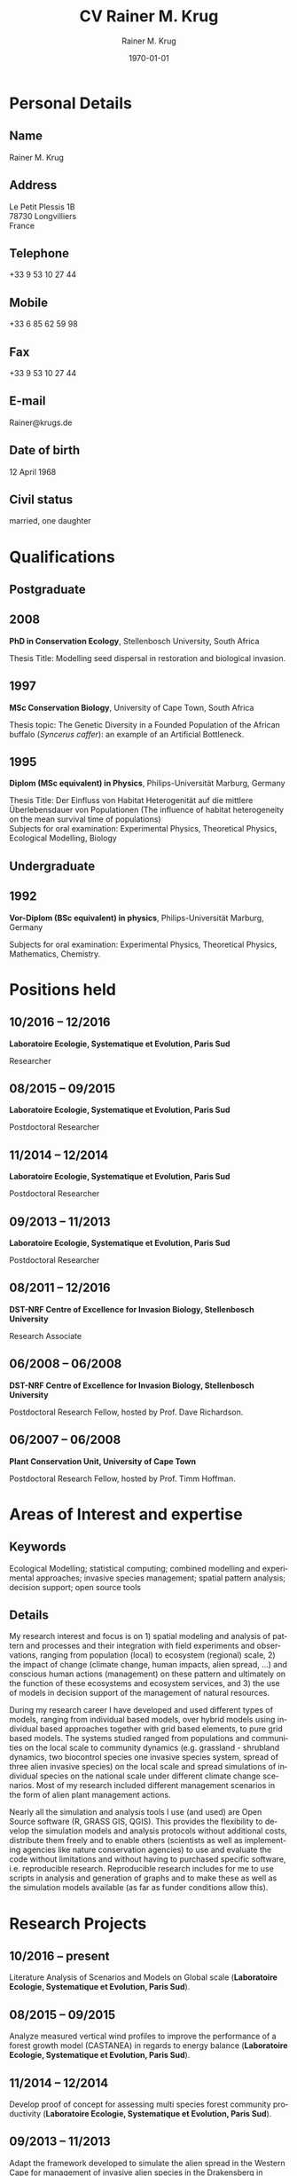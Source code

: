 #+TITLE: CV Rainer M. Krug
#+EMAIL: Rainer@krugs.de
#+DESCRIPTION:
#+KEYWORDS:
#+SUBTITLE:
#+DATE: \today

#+AUTHOR: Rainer M. Krug
#+EMAIL: Rainer@krugs.de
#+LANGUAGE: en

:LATEX:
#+LATEX_CLASS: article
#+LATEX_CLASS_OPTIONS: [a4paper]
#+LATEX_HEADER:
#+LATEX_HEADER_EXTRA:
#+LATEX_COMPILER: pdflatex
#+LaTeX_HEADER: \usepackage{rmk_org_cv}
:END:

:OPTIONS:
#+OPTIONS: toc:nil H:10 ':t
#+OPTIONS: ':nil *:t -:t ::t <:t H:3 \n:nil ^:t arch:headline
#+OPTIONS: author:t broken-links:nil c:nil creator:nil
#+OPTIONS: d:(not "LOGBOOK") date:t e:t email:nil f:t inline:t num:t
#+OPTIONS: p:nil pri:nil prop:nil stat:t tags:t tasks:t tex:t
#+OPTIONS: timestamp:t title:t  |:t tags:nil
:END:

#+SELECT_TAGS: export
#+EXCLUDE_TAGS: noexport

#+CREATOR: Emacs 25.1.1 (Org mode 8.3.6)



* COMMENT Copy bibliographies from Mendeley Folder 
#+begin_src sh :results output :eval never-export
  cp ~/Documents/Mendeley/My_publications* ./
#+end_src

#+RESULTS:



* Personal Details
** Name 
Rainer M. Krug
** Address
Le Petit Plessis 1B \\
78730 Longvilliers \\
France
** Telephone
+33 9 53 10 27 44
** Mobile
+33 6 85 62 59 98
** Fax
+33 9 53 10 27 44
** E-mail
Rainer@krugs.de
** Date of birth
12 April 1968
** Civil status
married, one daughter

* Qualifications
  :PROPERTIES:
  :CUSTOM_ID: qualifications
  :END:

** Postgraduate
   :PROPERTIES:
   :CUSTOM_ID: postgraduate
   :END:

** 2008 
*PhD in Conservation Ecology*, Stellenbosch University, South Africa

Thesis Title: Modelling seed dispersal in restoration and biological
invasion.

** 1997
*MSc Conservation Biology*, University of Cape Town, South Africa

Thesis topic: The Genetic Diversity in a Founded Population of the
African buffalo (/Syncerus caffer/): an example of an Artificial
Bottleneck.

** 1995 
*Diplom (MSc equivalent) in Physics*, Philips-Universität Marburg, Germany

Thesis Title: Der Einfluss von Habitat Heterogenität auf die mittlere
Überlebensdauer von Populationen (The influence of habitat heterogeneity
on the mean survival time of populations)\\
Subjects for oral examination: Experimental Physics, Theoretical
Physics, Ecological Modelling, Biology

** Undergraduate
   :PROPERTIES:
   :CUSTOM_ID: undergraduate
   :END:

   
** 1992
*Vor-Diplom (BSc equivalent) in physics*, Philips-Universität Marburg, Germany

Subjects for oral examination: Experimental Physics, Theoretical
Physics, Mathematics, Chemistry.

* Positions held
  :PROPERTIES:
  :CUSTOM_ID: work-experience
  :END:
** 10/2016 -- 12/2016 
*Laboratoire Ecologie, Systematique et Evolution, Paris Sud* 

Researcher
# Paris Sud, TO ENTER

** 08/2015 -- 09/2015 
*Laboratoire Ecologie, Systematique et Evolution, Paris Sud* 

Postdoctoral Researcher
# Paris Sud, Contrat No. 063-2015

** 11/2014 -- 12/2014  
*Laboratoire Ecologie, Systematique et Evolution, Paris Sud* 

Postdoctoral Researcher
# CNRS, Contrat No. 5012023

** 09/2013 -- 11/2013
*Laboratoire Ecologie, Systematique et Evolution, Paris Sud*

Postdoctoral Researcher
# Paris Sud, Contrat No. 078-2013

** 08/2011 -- 12/2016
*DST-NRF Centre of Excellence for Invasion Biology, Stellenbosch University*

Research Associate

** 06/2008 -- 06/2008
*DST-NRF Centre of Excellence for Invasion Biology, Stellenbosch University*

Postdoctoral Research Fellow, hosted by Prof. Dave Richardson.

** 06/2007 -- 06/2008
*Plant Conservation Unit, University of Cape Town* 

Postdoctoral Research Fellow, hosted by Prof. Timm Hoffman.

* Areas of Interest and expertise
** Keywords                                                  :ignoreheading:
Ecological Modelling; statistical computing; combined modelling and
experimental approaches; invasive species management; spatial pattern
analysis; decision support; open source tools

** Details                                                   :ignoreheading:
My research interest and focus is on 1) spatial modeling and analysis
of pattern and processes and their integration with field experiments
and observations, ranging from population (local) to ecosystem
(regional) scale, 2) the impact of change (climate change, human
impacts, alien spread, ...) and conscious human actions (management)
on these pattern and ultimately on the function of these ecosystems
and ecosystem services, and 3) the use of models in decision support
of the management of natural resources.

During my research career I have developed and used different types of
models, ranging from individual based models, over hybrid models using
individual based approaches together with grid based elements, to pure
grid based models. The systems studied ranged from populations and
communities on the local scale to community dynamics (e.g. grassland -
shrubland dynamics, two biocontrol species one invasive species
system, spread of three alien invasive species) on the local scale and
spread simulations of individual species on the national scale under
different climate change scenarios. Most of my research included
different management scenarios in the form of alien plant management
actions.

Nearly all the simulation and analysis tools I use (and used) are Open
Source software (R, GRASS GIS, QGIS). This provides the flexibility to
develop the simulation models and analysis protocols without
additional costs, distribute them freely and to enable others
(scientists as well as implementing agencies like nature conservation
agencies) to use and evaluate the code without limitations and without
having to purchased specific software, i.e. reproducible
research. Reproducible research includes for me to use scripts in
analysis and generation of graphs and to make these as well as the
simulation models available (as far as funder conditions allow this).



* Research Projects
  :PROPERTIES:
  :CUSTOM_ID: research
  :END:
** 10/2016 -- present
Literature Analysis of Scenarios and Models on Global scale (*Laboratoire Ecologie, Systematique et Evolution, Paris Sud*).

** 08/2015 -- 09/2015
Analyze measured vertical wind profiles to improve the performance of
a forest growth model (CASTANEA) in regards to energy balance
(*Laboratoire Ecologie, Systematique et Evolution, Paris Sud*).

** 11/2014 -- 12/2014
Develop proof of concept for assessing multi species forest community
productivity (*Laboratoire Ecologie, Systematique et Evolution, Paris Sud*).

** 09/2013 -- 11/2013
Adapt the framework developed to simulate the alien spread in the
Western Cape for management of invasive alien species in the
Drakensberg in Southern Africa (*Laboratoire Ecologie, Systematique et Evolution, Paris Sud*). 
# This included adding of new species and modification of processes parameter. The final product was a framework for further development.

** 2008 -- 2012                                                       :long:
*DST-NRF Centre of Excellence for Invasion Biology, Stellenbosch University*

Investigating the temporal dynamics and the spread of biocontrol
agents and their host plants on a landscape scale using a GIS based
ecological simulation model, as well a non-spatial approach to
understand diverse aspects of the interaction between biocontrol agent
and host plant and how these interactions influence the effectiveness
of biocontrol agents in halting the spread of invasive
species. Results from the project were used to inform implementing
agencies and are communicated in the form of contributions to a
handbook.

Modelling the spread of alien species in the Western Cape with the aim
of optimising the alien management strategies. This project included
aspects ranging from using an Analytical Hierarchical Process to capture
and quantify the subjective decision making process of prioritizing,
translating this into a spatial simulation model, developing a
spatial-temporal simulation model which included fire, alien plant
management, different dispersal vectors (wind, water, birds) and to use
high performance computing infrastructure (cluster) to run the
simulations and to develop a package for R to compare the different
resulting prioritisation maps spatially.

Investigating the spread of invasive species under different climate
change scenarios. This involved developing the spread models (population
based as well as probabilistic) which included climatic suitability maps
to project the observed distribution under different climate change
scenarios to identify risk areas and to assess the invasive potential of
these species.

Assessing the viability of pine plantations under different (and
changing) fire regimes using a basic modelling approach.

** 2008 -- 2012
Investigating the temporal dynamics and the spread of biocontrol
agents and their host plants on a landscape scale using a GIS based
ecological simulation model. Results from the project were used to
inform implementing agencies and are communicated in the form of
contributions to a handbook (*DST-NRF Centre of Excellence for Invasion Biology, Stellenbosch University*).

Modelling the spread of alien species in the Western Cape with the aim
of optimising the alien management strategies. Using an Analytical Hierarchical Process to capture
and quantify the subjective decision making process,
translating this into a spatial simulation model which included fire, alien plant
management and different dispersal vectors (wind, water, birds) modules and to use
high performance computing infrastructure (cluster) for simulations (*DST-NRF Centre of Excellence for Invasion Biology, Stellenbosch University*).

Investigating the spread of invasive species under different climate
change scenarios (*DST-NRF Centre of Excellence for Invasion Biology, Stellenbosch University*). 

Assessing the viability of pine plantations under different (and
changing) fire regimes using a basic modelling approach (*DST-NRF Centre of Excellence for Invasion Biology, Stellenbosch University*).

** 2007 -- 2008
Analyzing the population dynamics of /Aloe pillansii/, a tree aloe, with
focus on the recruitment events and their reconstruction(*Plant Conservation Unit, University of Cape Town*).

** 2000 -- 2007
Modelling the role of seed dispersal in restoration and biological
invasion, and investigating factors influencing the spread of a
species.  using a rule-based simulation models based on data and
experts opinions (*Conservation Ecology and Entomology department, Stellenbosch University*).

** 1996 -- 1997
Investigated the genetic heterogeneity of three populations of African
Buffalo using microsatellites (*Percy FitzPatrick Institute of African Ornithology, University of Cape Town*).

# GIS based conservation planning exercise in which species presence absence data was used to identify areas most relevant for conservation (*Percy FitzPatrick Institute of African Ornithology, University of Cape Town*).

# Participated in analysis of the financial value of the Good Hope Environmental Education Centre (*Percy FitzPatrick Institute of African Ornithology, University of Cape Town*).

** 1995 -- 1995
Development of an individual based simulation model focussing on the effect of habitat
use on the mean survival time of populations (*Department of Physics,
Philipps-Universität Marburg*).
* Additional skills
  :PROPERTIES:
  :CUSTOM_ID: additional-skills
  :END:

** Computer
   :PROPERTIES:
   :CUSTOM_ID: computer
   :END:

*Operating System* Expert Linux user; advanced Mac and Windows user

*Programming Languages* Extensive experience in programming in R,
Delphi / Pascal; user of LaTeX; basic usage of C

*Programs* Extensive experience in R, GRASS; Daily Emacs user; MS
Office programs / Libre Office; basic experience of QGIS and Arc-GIS

** Language
   :PROPERTIES:
   :CUSTOM_ID: language
   :END:

*German* native language

*English* reading, writing and speaking fluent

*French* reading, writing and speaking fair

* Grants
   :PROPERTIES:
   :CUSTOM_ID: grants
   :END:

** 2009 -- 2010
NRF Freestanding Postdoctoral Fellowship

** 1999 -- 2000
Deutscher Akademischer Austauschdienst (DAAD: German Academic Exchange
Service) grant to conduct fieldwork for PhD at Gobabeb, Namibia.

** 1996 -- 1997
Deutscher Akademischer Austauschdienst (DAAD: German Academic Exchange
Service) grant to attend MSc in Conservation Biology course at UCT.

* Teaching Experience
  :PROPERTIES:
  :CUSTOM_ID: teaching-experience
  :END:


** Postgraduate teaching
# 1997 -- 2007
"Introduction to True Basic", a one-week introductory course to the
ecological modelling module as part of the MSc Conservation Biology at
the University of Cape Town. For the same course, I assisted in
lecturing the module "Ecological Modelling" for three years.

# 2004
Seven week course including assignments on models in ecology as part
of the BWE 424 course in the Department of Conservation Ecology, as
well as additional lectures on models in ecology, and I regularly
assisted in teaching Leslie Matrix modelling in a module on
sustainable harvesting.

# ????
I taught six practicals for the Population and Conservation Ecology
undergraduate course at the Stellenbosch University.
** Student supervision
# 2004
During my PhD I co-supervised an MSc student who investigated seed
dispersal in Renosterveld by conducting seed trapping experiments. 


** Block course
# 2007, 2008 and 2009
R introductory R block courses to students from postgraduate to
postdoctoral level (between 2 and 3 days 

** Other teaching
# 2008 and 2009
Involved in conducting the Tygerberg Olympiad, a project for grade
nine to eleven learners, in which they are taught aspects ranging from
ecological, legal, archeological aspects concerning the region
(Tygerberg). At the end, they are expected to give a short
presentation and prices are handed out.

* Other Experience
  :PROPERTIES:
  :CUSTOM_ID: other-experience
  :END:

During my time at the desert research station Gobabeb (1997 2000), I was
involved in conducting participatory workshops with the local
communities on fog harvesting and sustainable use of the nara fruit.

* Publications
  :PROPERTIES:
  :CUSTOM_ID: publications
  :END:
#+BEGIN_EXPORT latex
\titlespacing{\subsection}
            {0.4\textwidth}% max width of the title(for wrap/leftmargin shape)
            {5pt}% vertical space before the title
            {15pt}% separation between title and text
#+END_EXPORT
** Peer-reviewed Journals
   :PROPERTIES:
   :CUSTOM_ID: peer-reviewed-journals
   :END:
#+BEGIN_EXPORT latex
\begin{btSect}[elsarticle-harv]{My_publications-PeerReviewedArticles}
\btPrintAll
\end{btSect}
#+END_EXPORT


** Book Chapters
   :PROPERTIES:
   :CUSTOM_ID: book-chapters
   :END:
#+BEGIN_EXPORT latex
\begin{btSect}[elsarticle-harv]{My_publications-InBook}
\btPrintAll
\end{btSect}
#+END_EXPORT


** Conference proceedings
   :PROPERTIES:
   :CUSTOM_ID: conference-proceedings
   :END:
#+BEGIN_EXPORT latex
\begin{btSect}[elsarticle-harv]{My_publications-Proceedings}
\btPrintAll
\end{btSect}
#+END_EXPORT


** Conference presentations
   :PROPERTIES:
   :CUSTOM_ID: conference-oral-presentations-first-author-only
   :END:
Only first author, except invited keynote presentations
#+BEGIN_EXPORT latex
\begin{btSect}[elsarticle-harv]{My_publications-Presentations}
\btPrintAll
\end{btSect}
#+END_EXPORT


** COMMENT Conference poster presentations
First Author only
   :PROPERTIES:
   :CUSTOM_ID: conference-poster-presentations-first-author-only
   :END:
#+BEGIN_EXPORT latex
\begin{btSect}[elsarticle-harv]{My_publications-Posters}
\btPrintAll
\end{btSect}
#+END_EXPORT


** Software Packages
   :PROPERTIES:
   :CUSTOM_ID: software-packages
   :END:
#+BEGIN_EXPORT latex
\begin{btSect}[elsarticle-harv]{My_publications-Software}
\btPrintAll
\end{btSect}
#+END_EXPORT


** Guest lectures
   :PROPERTIES:
   :CUSTOM_ID: guest-lectures
   :END:
#+BEGIN_EXPORT latex
\begin{btSect}[elsarticle-harv]{My_publications-GuestLectures}
\btPrintAll
\end{btSect}
#+END_EXPORT



